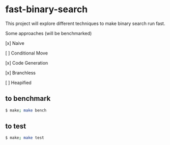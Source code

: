 * fast-binary-search

This project will explore different techniques to make binary search run fast. 

Some approaches (will be benchmarked)

[x] Naive

[ ] Conditional Move

[x] Code Generation

[x] Branchless

[ ] Heapified

** to benchmark

#+BEGIN_SRC sh
$ make; make bench
#+END_SRC

** to test

#+BEGIN_SRC sh
$ make; make test
#+END_SRC

